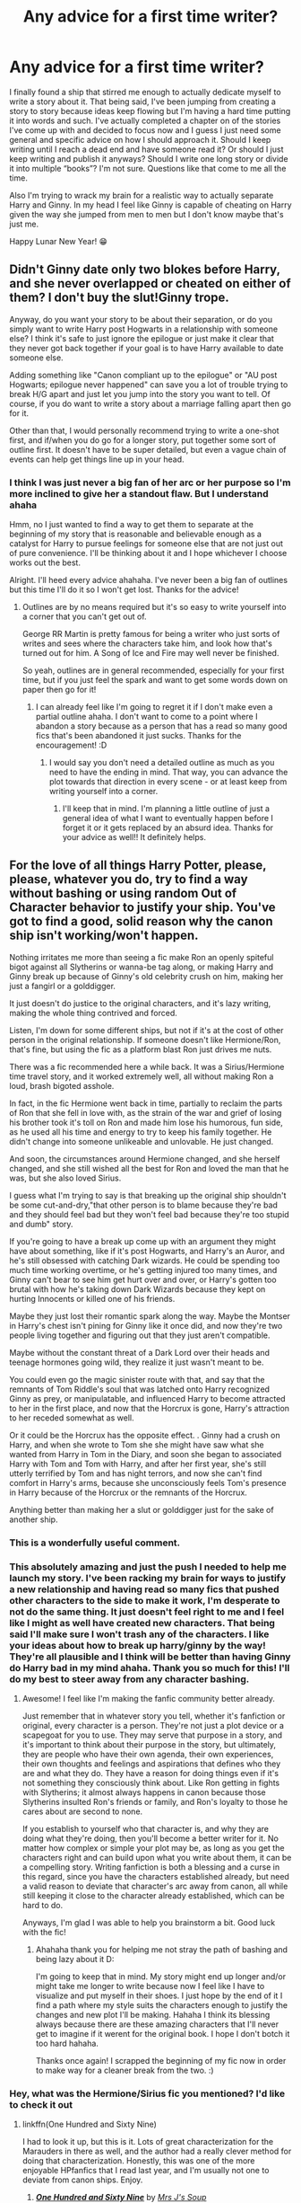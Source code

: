 #+TITLE: Any advice for a first time writer?

* Any advice for a first time writer?
:PROPERTIES:
:Author: degeneratewolf
:Score: 13
:DateUnix: 1549333724.0
:DateShort: 2019-Feb-05
:FlairText: Discussion
:END:
I finally found a ship that stirred me enough to actually dedicate myself to write a story about it. That being said, I've been jumping from creating a story to story because ideas keep flowing but I'm having a hard time putting it into words and such. I've actually completed a chapter on of the stories I've come up with and decided to focus now and I guess I just need some general and specific advice on how I should approach it. Should I keep writing until I reach a dead end and have someone read it? Or should I just keep writing and publish it anyways? Should I write one long story or divide it into multiple “books”? I'm not sure. Questions like that come to me all the time.

Also I'm trying to wrack my brain for a realistic way to actually separate Harry and Ginny. In my head I feel like Ginny is capable of cheating on Harry given the way she jumped from men to men but I don't know maybe that's just me.

Happy Lunar New Year! 😁


** Didn't Ginny date only two blokes before Harry, and she never overlapped or cheated on either of them? I don't buy the slut!Ginny trope.

Anyway, do you want your story to be about their separation, or do you simply want to write Harry post Hogwarts in a relationship with someone else? I think it's safe to just ignore the epilogue or just make it clear that they never got back together if your goal is to have Harry available to date someone else.

Adding something like "Canon compliant up to the epilogue" or "AU post Hogwarts; epilogue never happened" can save you a lot of trouble trying to break H/G apart and just let you jump into the story you want to tell. Of course, if you do want to write a story about a marriage falling apart then go for it.

Other than that, I would personally recommend trying to write a one-shot first, and if/when you do go for a longer story, put together some sort of outline first. It doesn't have to be super detailed, but even a vague chain of events can help get things line up in your head.
:PROPERTIES:
:Author: Threedom_isnt_3
:Score: 23
:DateUnix: 1549342577.0
:DateShort: 2019-Feb-05
:END:

*** I think I was just never a big fan of her arc or her purpose so I'm more inclined to give her a standout flaw. But I understand ahaha

Hmm, no I just wanted to find a way to get them to separate at the beginning of my story that is reasonable and believable enough as a catalyst for Harry to pursue feelings for someone else that are not just out of pure convenience. I'll be thinking about it and I hope whichever I choose works out the best.

Alright. I'll heed every advice ahahaha. I've never been a big fan of outlines but this time I'll do it so I won't get lost. Thanks for the advice!
:PROPERTIES:
:Author: degeneratewolf
:Score: 1
:DateUnix: 1549344109.0
:DateShort: 2019-Feb-05
:END:

**** Outlines are by no means required but it's so easy to write yourself into a corner that you can't get out of.

George RR Martin is pretty famous for being a writer who just sorts of writes and sees where the characters take him, and look how that's turned out for him. A Song of Ice and Fire may well never be finished.

So yeah, outlines are in general recommended, especially for your first time, but if you just feel the spark and want to get some words down on paper then go for it!
:PROPERTIES:
:Author: Threedom_isnt_3
:Score: 6
:DateUnix: 1549346373.0
:DateShort: 2019-Feb-05
:END:

***** I can already feel like I'm going to regret it if I don't make even a partial outline ahaha. I don't want to come to a point where I abandon a story because as a person that has a read so many good fics that's been abandoned it just sucks. Thanks for the encouragement! :D
:PROPERTIES:
:Author: degeneratewolf
:Score: 3
:DateUnix: 1549347088.0
:DateShort: 2019-Feb-05
:END:

****** I would say you don't need a detailed outline as much as you need to have the ending in mind. That way, you can advance the plot towards that direction in every scene - or at least keep from writing yourself into a corner.
:PROPERTIES:
:Author: Starfox5
:Score: 6
:DateUnix: 1549352607.0
:DateShort: 2019-Feb-05
:END:

******* I'll keep that in mind. I'm planning a little outline of just a general idea of what I want to eventually happen before I forget it or it gets replaced by an absurd idea. Thanks for your advice as well!! It definitely helps.
:PROPERTIES:
:Author: degeneratewolf
:Score: 6
:DateUnix: 1549354183.0
:DateShort: 2019-Feb-05
:END:


** For the love of all things Harry Potter, please, please, whatever you do, try to find a way without bashing or using random Out of Character behavior to justify your ship. You've got to find a good, solid reason why the canon ship isn't working/won't happen.

Nothing irritates me more than seeing a fic make Ron an openly spiteful bigot against all Slytherins or wanna-be tag along, or making Harry and Ginny break up because of Ginny's old celebrity crush on him, making her just a fangirl or a golddigger.

It just doesn't do justice to the original characters, and it's lazy writing, making the whole thing contrived and forced.

Listen, I'm down for some different ships, but not if it's at the cost of other person in the original relationship. If someone doesn't like Hermione/Ron, that's fine, but using the fic as a platform blast Ron just drives me nuts.

There was a fic recommended here a while back. It was a Sirius/Hermione time travel story, and it worked extremely well, all without making Ron a loud, brash bigoted asshole.

In fact, in the fic Hermione went back in time, partially to reclaim the parts of Ron that she fell in love with, as the strain of the war and grief of losing his brother took it's toll on Ron and made him lose his humorous, fun side, as he used all his time and energy to try to keep his family together. He didn't change into someone unlikeable and unlovable. He just changed.

And soon, the circumstances around Hermione changed, and she herself changed, and she still wished all the best for Ron and loved the man that he was, but she also loved Sirius.

I guess what I'm trying to say is that breaking up the original ship shouldn't be some cut-and-dry,"that other person is to blame because they're bad and they should feel bad but they won't feel bad because they're too stupid and dumb" story.

If you're going to have a break up come up with an argument they might have about something, like if it's post Hogwarts, and Harry's an Auror, and he's still obsessed with catching Dark wizards. He could be spending too much time working overtime, or he's getting injured too many times, and Ginny can't bear to see him get hurt over and over, or Harry's gotten too brutal with how he's taking down Dark Wizards because they kept on hurting Innocents or killed one of his friends.

Maybe they just lost their romantic spark along the way. Maybe the Montser in Harry's chest isn't pining for Ginny like it once did, and now they're two people living together and figuring out that they just aren't compatible.

Maybe without the constant threat of a Dark Lord over their heads and teenage hormones going wild, they realize it just wasn't meant to be.

You could even go the magic sinister route with that, and say that the remnants of Tom Riddle's soul that was latched onto Harry recognized Ginny as prey, or manipulatable, and influenced Harry to become attracted to her in the first place, and now that the Horcrux is gone, Harry's attraction to her receded somewhat as well.

Or it could be the Horcrux has the opposite effect. . Ginny had a crush on Harry, and when she wrote to Tom she she might have saw what she wanted from Harry in Tom in the Diary, and soon she began to associated Harry with Tom and Tom with Harry, and after her first year, she's still utterly terrified by Tom and has night terrors, and now she can't find comfort in Harry's arms, because she unconsciously feels Tom's presence in Harry because of the Horcrux or the remnants of the Horcrux.

Anything better than making her a slut or golddigger just for the sake of another ship.
:PROPERTIES:
:Author: SecretAgendaMan
:Score: 5
:DateUnix: 1549373087.0
:DateShort: 2019-Feb-05
:END:

*** This is a wonderfully useful comment.
:PROPERTIES:
:Author: SMTRodent
:Score: 3
:DateUnix: 1549393461.0
:DateShort: 2019-Feb-05
:END:


*** This absolutely amazing and just the push I needed to help me launch my story. I've been racking my brain for ways to justify a new relationship and having read so many fics that pushed other characters to the side to make it work, I'm desperate to not do the same thing. It just doesn't feel right to me and I feel like I might as well have created new characters. That being said I'll make sure I won't trash any of the characters. I like your ideas about how to break up harry/ginny by the way! They're all plausible and I think will be better than having Ginny do Harry bad in my mind ahaha. Thank you so much for this! I'll do my best to steer away from any character bashing.
:PROPERTIES:
:Author: degeneratewolf
:Score: 2
:DateUnix: 1549382277.0
:DateShort: 2019-Feb-05
:END:

**** Awesome! I feel like I'm making the fanfic community better already.

Just remember that in whatever story you tell, whether it's fanfiction or original, every character is a person. They're not just a plot device or a scapegoat for you to use. They may serve that purpose in a story, and it's important to think about their purpose in the story, but ultimately, they are people who have their own agenda, their own experiences, their own thoughts and feelings and aspirations that defines who they are and what they do. They have a reason for doing things even if it's not something they consciously think about. Like Ron getting in fights with Slytherins; it almost always happens in canon because those Slytherins insulted Ron's friends or family, and Ron's loyalty to those he cares about are second to none.

If you establish to yourself who that character is, and why they are doing what they're doing, then you'll become a better writer for it. No matter how complex or simple your plot may be, as long as you get the characters right and can build upon what you write about them, it can be a compelling story. Writing fanfiction is both a blessing and a curse in this regard, since you have the characters established already, but need a valid reason to deviate that character's arc away from canon, all while still keeping it close to the character already established, which can be hard to do.

Anyways, I'm glad I was able to help you brainstorm a bit. Good luck with the fic!
:PROPERTIES:
:Author: SecretAgendaMan
:Score: 1
:DateUnix: 1549391897.0
:DateShort: 2019-Feb-05
:END:

***** Ahahaha thank you for helping me not stray the path of bashing and being lazy about it D:

I'm going to keep that in mind. My story might end up longer and/or might take me longer to write because now I feel like I have to visualize and put myself in their shoes. I just hope by the end of it I find a path where my style suits the characters enough to justify the changes and new plot I'll be making. Hahaha I think its blessing always because there are these amazing characters that I'll never get to imagine if it werent for the original book. I hope I don't botch it too hard hahaha.

Thanks once again! I scrapped the beginning of my fic now in order to make way for a cleaner break from the two. :)
:PROPERTIES:
:Author: degeneratewolf
:Score: 1
:DateUnix: 1549394248.0
:DateShort: 2019-Feb-05
:END:


*** Hey, what was the Hermione/Sirius fic you mentioned? I'd like to check it out
:PROPERTIES:
:Author: Threedom_isnt_3
:Score: 1
:DateUnix: 1549414981.0
:DateShort: 2019-Feb-06
:END:

**** linkffn(One Hundred and Sixty Nine)

I had to look it up, but this is it. Lots of great characterization for the Marauders in there as well, and the author had a really clever method for doing that characterization. Honestly, this was one of the more enjoyable HPfanfics that I read last year, and I'm usually not one to deviate from canon ships. Enjoy.
:PROPERTIES:
:Author: SecretAgendaMan
:Score: 2
:DateUnix: 1549416131.0
:DateShort: 2019-Feb-06
:END:

***** [[https://www.fanfiction.net/s/8581093/1/][*/One Hundred and Sixty Nine/*]] by [[https://www.fanfiction.net/u/4216998/Mrs-J-s-Soup][/Mrs J's Soup/]]

#+begin_quote
  It was no accident. She was Hermione Granger - as if she'd do anything this insane without the proper research and reference charts. Arriving on the 14th of May 1981, She had given herself 169 days. An ample amount of time to commit murder if one had a strict schedule, the correct notes and the help of one possibly reluctant, estranged heir. **2015 Fanatic Fanfics Awards Nominee**
#+end_quote

^{/Site/:} ^{fanfiction.net} ^{*|*} ^{/Category/:} ^{Harry} ^{Potter} ^{*|*} ^{/Rated/:} ^{Fiction} ^{T} ^{*|*} ^{/Chapters/:} ^{57} ^{*|*} ^{/Words/:} ^{317,360} ^{*|*} ^{/Reviews/:} ^{1,805} ^{*|*} ^{/Favs/:} ^{3,352} ^{*|*} ^{/Follows/:} ^{1,218} ^{*|*} ^{/Updated/:} ^{4/4/2015} ^{*|*} ^{/Published/:} ^{10/4/2012} ^{*|*} ^{/Status/:} ^{Complete} ^{*|*} ^{/id/:} ^{8581093} ^{*|*} ^{/Language/:} ^{English} ^{*|*} ^{/Genre/:} ^{Adventure/Romance} ^{*|*} ^{/Characters/:} ^{Hermione} ^{G.,} ^{Sirius} ^{B.,} ^{Remus} ^{L.} ^{*|*} ^{/Download/:} ^{[[http://www.ff2ebook.com/old/ffn-bot/index.php?id=8581093&source=ff&filetype=epub][EPUB]]} ^{or} ^{[[http://www.ff2ebook.com/old/ffn-bot/index.php?id=8581093&source=ff&filetype=mobi][MOBI]]}

--------------

*FanfictionBot*^{2.0.0-beta} | [[https://github.com/tusing/reddit-ffn-bot/wiki/Usage][Usage]]
:PROPERTIES:
:Author: FanfictionBot
:Score: 1
:DateUnix: 1549416152.0
:DateShort: 2019-Feb-06
:END:


** I'm not a writer myself, but some advice based on bad fics I've read is to limit your ideas. These will be your first steps into fanfictions and you are probably brimming with ideas that are cool. And while original storylines are very much appreciated they very quickly end up convoluted. I much rather have one or two ideas worked out to a satisfying conclusion than ten different ideas all ending up half finished.

Second advice I'd give you is to check your grammar and spelling. Writing in an interesting way is not a talent that is given to everybody, and even those that do it well have to work hard at it. However proper grammar and spelling is far less difficult to achieve. Authors constantly misspelling things like canon names (which are only a google search away) can really ruin my reading experience.

Third advice is to roughly plan out your stories. It can be cool to just start writing chapters as they come to you, but after the initial plot bunny runs out the quality usually plummets. I'm of the opinion that in general, most fanfic authors are very adept at writing from a prompt, but once that prompt is done and the story isn't finished you can see the struggles. By roughly planning the direction you want the story to go in you have some more guidance while writing.
:PROPERTIES:
:Author: MartDiamond
:Score: 3
:DateUnix: 1549358334.0
:DateShort: 2019-Feb-05
:END:

*** Thank you! I'm trying to tune down my ideas and jotting them all down now so that I don't put too much on one story. I'm thinking of starting slow and slowly build it up. I'll make sure to not throw too much in it to avoid ruining it ahaha.

I'm brushing up on my grammar and spelling ahahaha. I've never been the best grammar student but my spelling's pretty okay and it does irk me as well whenever I see fics that have misspelled things. Even though my brain corrects it, I still wish it was bit more polished so I'm hoping I wont make the same mistake.

Thank you! I'm trying to plan out my story now as we speak because after everyone's advice I have a feeling I will run out of things to say in the middle and forget how and where I want to go. Thank you again for all your advice! Hope you stumble in my work sometime in the future! :D
:PROPERTIES:
:Author: degeneratewolf
:Score: 1
:DateUnix: 1549382656.0
:DateShort: 2019-Feb-05
:END:


** Start small. One-shots, three chapters, drabbles. Then plan a longer fic, have an idea where you want it to go. Write an outline.

​

If it's post-canon, they can just fall out of love. The only things they have in common are Ron and Quidditch. And Harry could always realize that dating a woman that looks like his dead mom is creepy as heck.
:PROPERTIES:
:Author: xenrev
:Score: 4
:DateUnix: 1549340581.0
:DateShort: 2019-Feb-05
:END:

*** u/FloreatCastellum:
#+begin_quote
  And Harry could always realize that dating a woman that looks like his dead mom is creepy as heck.
#+end_quote

She doesn't though.

OP, relationships end all the time, you don't even need to spend that much time on it. They've drifted apart, too much had changed between them, they were in love with the idea of being in love, so on. Don't pull out excuses like her looking like Lily or love potions or anything like that.
:PROPERTIES:
:Author: FloreatCastellum
:Score: 11
:DateUnix: 1549357469.0
:DateShort: 2019-Feb-05
:END:

**** It's a crutch, more than anything. Why spend time giving H/G a complex relationship that breaks up in a natural way when you can just make her a monster who's dosing him with Amortentia all the time?
:PROPERTIES:
:Author: Threedom_isnt_3
:Score: 2
:DateUnix: 1549361355.0
:DateShort: 2019-Feb-05
:END:


*** Thanks for this! Since I'm in the zone I'll try to write some one shots before proceeding with my longer fic that I'm writing an outline to as well.

Ahahaha, I think that can work. I just don't want to feel like I'm being lazy with writing but maybe simplicity is the key.
:PROPERTIES:
:Author: degeneratewolf
:Score: 4
:DateUnix: 1549341936.0
:DateShort: 2019-Feb-05
:END:

**** It helps to prevent burnout, and is good practice for when you do hit a dead end.
:PROPERTIES:
:Author: xenrev
:Score: 3
:DateUnix: 1549342411.0
:DateShort: 2019-Feb-05
:END:

***** I hope I don't ever get to that point haha. :(
:PROPERTIES:
:Author: degeneratewolf
:Score: 2
:DateUnix: 1549344198.0
:DateShort: 2019-Feb-05
:END:

****** If you do, wait and go back after a long while, and often inspiration arrives, and while you remind yourself what it was you were writing, you can polish as you go.

First drafts are always terrible, so ideally, keep the first draft, finish the story, then fix and polish and publish the second. Thus, if you hit a dead end, no readers are left hanging, and if you decide foreshadowing is needed for a chapter near the end, you can go and stick it right in there and look really clever.
:PROPERTIES:
:Author: SMTRodent
:Score: 1
:DateUnix: 1549393718.0
:DateShort: 2019-Feb-05
:END:

******* I like the last advice a lot ahahaha. I'll be sure to do some of that at some point. I like the idea of foreshadowing a lot. Thanks again for the advice! I'm going to keep writing while my mind is still on inspiration high. :D
:PROPERTIES:
:Author: degeneratewolf
:Score: 1
:DateUnix: 1549394447.0
:DateShort: 2019-Feb-05
:END:


**** I wrote over 100k words before posting anything, and I don't regret it. Have friends proof read your work or maybe even post on here. The folks over on Discord are always up for writing discussions and plot brainstorming.
:PROPERTIES:
:Author: blandge
:Score: 2
:DateUnix: 1549351741.0
:DateShort: 2019-Feb-05
:END:


*** Also, find something that gets you in the groove to write, then use it every time you write. It can be music, a tv show, silence, white noise, anything, really. I use a specific set of live concerts, the main one being about 2 hours long. You can eventually use this when you're not really in the mood to write (this does not mean forcing yourself when you're unwell) to help you get in the mood. You can also use it to limit your time so you don't disrupt your sleep too much, and so you don't get carried away going in a direction that you will look back and go, ‘This is really not what I wanted it to turn out like.' Stopping for the day is good. I, for example, use the end of a specific concert, so if I feel like I'm going to need more time, I'll start one or two back in the playlist. If I go over my set limit, I will carefully read and evaluate what I'm writing, then decide whether to continue (and set a second, absolute last limit.)

I would also recommend setting your minimum chapter length, and also a maximum chapter length. This way, you have manageable goals and can make sure you're giving your (eventual) readers the best quality product you can. If your chapter goes over significantly, enough to form, or almost form, two chapters, then split it and reread. Often, you'll find the ‘under' chapter is lacking some detail where it could really use it. Other times, you'll find yourself rambling on about something that, while interesting, is not relevant enough to have so many words dedicated to it. Always write the chapter first, then split it and flesh out, or edit down. Don't stress too much about length. Personally, my minimum chapter preference is 2,500 words. This is the minimum to keep the pace of the story that I'm trying to achieve, and my average maximum is 3,500, which is roughly what my chapter lengths are now that the story has become more intense and busy. My absolute upper limit, with no exceptions if it can be helped, is 4,000 words.

The next step is to get an editor. I have a lovely British editor, who checks me on my Australianisms and who has a similar, but slightly different, writing style. He is also a he and I am also a she. In the context of my particular story, it also comes in handy that he is older (not significantly) and I am younger and that he is a Dom type and I am a sub type (I am the more experienced of us both in that area.) I will just mention that I was about 18 when I met him online and he was in his 20s. You don't have to, but we both edit and fact-check for each other as we are both active (ish, in his case) writers and it works well for us. If you can't, or don't want to, get an editor, I suggest you write your story without looking back too much, then leave it a few months to a year+ and edit once or twice, rinse and repeat. That last was a suggestion from either Andy Griffiths or Kate Forsyth. Can't remember which exactly. Or maybe Richard Harland. I don't know. Anyway, you may edit it up a couple of times on your own, then decide to bring in an editor of some kind, or you may edit once or twice and find it ready to publish. The problem with the ‘no editor' route is you can't really publish chapter-by-chapter as you write. If you do choose to write, edit and publish chapter-by-chapter, you do seriously risk getting caught in eternal editing, where you will over-edit, never write any new content, and never publish past that point. I know I'm prone to this, which is why my editor, great help that he is, will often say, “It's done. Time for you to comb through for any grammatical, spelling, etc. errors that we might have missed and send it out.” At which point I do just that. But, it really is up to you how you go about it. Just never publish anything in-edited. Please, for the love of my brain cells and yours.

This turned out longer than I expected. I just want to finally say, I have over 100,000 words to my name on my sole work. I will, occasionally, write spin-offs of it, playing with scenarios in the distant future and toying with the dynamic of certain characters, but I don't allow these to become more than 3 chapter works. In fact, the one I do have published became 3-4 chapters and I aced everything beyond the first. I had several false starts, I think 2 in total that I actually wrote content for, and I still have that content, but as I got further and further in, my ideas changed and suddenly these initial ideas became more-or-less part of a bigger story. There was a backstory that had to be told first, but now it didn't start until late 1996; suddenly a side-character, occasional play partner, was part of the full-time relationship, taking it from a D/s dynamic to a complex and interesting D/D/s with more to it than meets the eye. I still have all the unused, unedited chapters from those two major false starts, I even have the notebook I used for one of them, and I refer to them for scenes that I want to use and for ideas that I don't want to let go. So think about your multiple ideas, because maybe they're all part of a bigger story, and believe me, the bigger story is so worth the effort of writing.

That got away from me again. Enjoy writing, have fun, and take care. -Silver
:PROPERTIES:
:Author: Sigyn99
:Score: 2
:DateUnix: 1549342985.0
:DateShort: 2019-Feb-05
:END:

**** I"m currently listening to classical music mostly and some gaming soundtracks particularly the FFXV piano collection. It just evokes so much emotion from me. I'll try to look for more things to listen to! :) Is it better to set a time limit for myself whenever I'm writing? I usually have my word document open and I jump into writing even just a few sentences whenever my attention is on it. I've never been a person that can keep doing something for 2 hours straight but I think I can do it for this assuming I have enough motivation ahaha.

I really like your advice about the chapter and word count. I'll keep that in mind. I think its practical and thats a part that I'm unsure with. Right now I just hit 4k words on a single chapter but I'm highlighting a bunch of stuff that I want to edit out or change and I'm not sure if its healthy for me to write 4k words every chapter. I'll set a upper and lower limit for myself when I eventually find out if I can maintain the quality of longer chapters.

Okay, I guess I'll have to stop being a lurker and find online friends to help edit. I'm not comfortable with telling any of my actual friends that I want to write because I'd like to keep this part of my life separate I guess. That kind of scared me though (being in a never ending loop of editing) ahahaha and I don't think I'd want that. You're lucky you found someone that compliments(?) and edits your writing! Don't worry I won't ever post anything unedited. I don't think I'll ever allow myself to open anything off the internet if I do that ahaha.

Don't worry I appreciate it! Wow. You write a lot! That's really encouraging and I will keep all those in mind. I tend to have so many ideas I never know where to start but it could be better to write smaller things first that could diverge somewhere in the future when I decide its time to write big? I'd like to write a big story one day. It doesnt even have to be the coolest thing. I just want to get it out there and get it out of my head.

Thanks for all the advice! I appreciate it all. Its gonna help alot. Take care as well.

P.S. Not sure if I've read your work yet (I'm not too active here and I'm not very interactive with people etc etc but hopefully you can link me your works/profile so I can read! ahahaha thanks again!)
:PROPERTIES:
:Author: degeneratewolf
:Score: 3
:DateUnix: 1549348195.0
:DateShort: 2019-Feb-05
:END:

***** The advice I gave is for my writing style, so you may not write for hours straight like I do, and you may not need a time limit. I do encourage you, however, to set yourself ‘work/school' and ‘sleep' times. Make notes in your notebook during these times, by all means, but I would err away from getting out your computer or opening the doc during these times. I used to write during classes in school. I know. The paranoia will get you and you'll learn to read 0.3pt. /shudder/

For your word count, it is whatever you feel comfortable and confident in doing without compromising on quality either way. The pace of your story over-all will also have a bearing on your chapter length; I find shorter chapters lend themselves to a fast-paced story, or portion of the story, while long or multi-part chapters are for slower stories, or slower parts of a story.

I got lucky with my editor, really. It was a chance meeting on whisper and we've never actually met - as I said, he's British, I'm Australian. My real life friends know I write, and they hear about major achievements, but I keep it otherwise separate from them. This is partly because only about 3 out of the group know about my life in BDSM. The editing loop is terrifying and really hard to get out of, hence why I was eager to warn you about it. Luckily, I've never fallen too deeply into it. My editor and I compliment each other in personality and writing style, but that doesn't mean we only praise each other's writing. Having an editor will be hard. You must set boundaries with them, and let them know when they're being too harsh. Don't be afraid to say no to them, just be aware that they may ask you why you've done this, why you want to keep that. If your first editor, even your second, third and so on, can't give constructive criticism without being rude and mean, ditch them and look for another. An editor is there to help you improve your work, pick out mistakes and fine-tune the product, not to bring you down, and you need to be aware of this and make sure you don't let them do so.

I do tend to write a lot when I'm giving writing advice because I want to thoroughly cover every base, although I try not to go on too much because I don't want to bore you. Writing a lot of smaller things first is good. Bound is not my first fanfic, but it or it's sequels may well be my last. I started when I was 14 and I was BAD. I didn't write for HP, I wrote for a cult-like musician-centred fanfiction site and I never finished a story. They were lewd and poorly written, pumped out at 1,000 word chapters, one or two a day. I still have those, but I will likely never go back to them. What I'm saying is, all of us who write, we do it to get the story out of our heads, though not necessarily out there for others to read. Take your time, learn your craft, and figure out your style. I started with first person, and within that story, I had moved to third person, and there I have stayed. Your one-shots are your ‘back-story', your writing history. That said, I always started off being in it for the long game, then fizzled. You have to find the story for you, the one that won't fizzle, and that can be a long journey. You can do something with those fizzled stories if you like, but bear in mind how disappointing it can be to get into a story, then it ends suddenly with the author rushing to tie off loose ends and not doing a great job. You're better off taking scenes, or bits and pieces from that story and turning them into one-shots, or letting them feed into your main work.

I've written 10 pages again 🙄 Anyway, thank you, I will take care (once I get rid of this stupid flu) and happy writing, always.

P.S: As for my story, you may or may not have seen it here, depending on your interests, but [[https://archiveofourown.org/works/13457028/chapters/30847965][this]] is the direct link, and I will also link the bot below. My one shot isn't on AO3, but I go by the same name on Wattpad, so you can look me up there if you do wanna read it. One day, I'll get off my butt and move it over. Maybe.

-Silver

LinkAO3(13457028)
:PROPERTIES:
:Author: Sigyn99
:Score: 1
:DateUnix: 1549354428.0
:DateShort: 2019-Feb-05
:END:

****** [[https://archiveofourown.org/works/13457028][*/Bound/*]] by [[https://www.archiveofourown.org/users/SilverAconite/pseuds/SilverAconite][/SilverAconite/]]

#+begin_quote
  When Hermione's magic pulls her away from her friends and Hogsmeade village to the top of a hill, the decision she makes will open her eyes, shining a new light on the world around her - a very hot light. With a lot of learning and some extra homework, she will learn that some people are FAR more than they seem. She may even find love in an unexpected place. **Slow-ish Updates** Set in Hermione's 6th year, beginning the weekend after her birthday. She is 18 at the commencement of this story. Just as you should be if you're reading it
#+end_quote

^{/Site/:} ^{Archive} ^{of} ^{Our} ^{Own} ^{*|*} ^{/Fandom/:} ^{Harry} ^{Potter} ^{-} ^{J.} ^{K.} ^{Rowling} ^{*|*} ^{/Published/:} ^{2018-01-23} ^{*|*} ^{/Updated/:} ^{2019-01-25} ^{*|*} ^{/Words/:} ^{75337} ^{*|*} ^{/Chapters/:} ^{26/?} ^{*|*} ^{/Comments/:} ^{109} ^{*|*} ^{/Kudos/:} ^{233} ^{*|*} ^{/Bookmarks/:} ^{63} ^{*|*} ^{/Hits/:} ^{5360} ^{*|*} ^{/ID/:} ^{13457028} ^{*|*} ^{/Download/:} ^{[[https://archiveofourown.org/downloads/Si/SilverAconite/13457028/Bound.epub?updated_at=1548999134][EPUB]]} ^{or} ^{[[https://archiveofourown.org/downloads/Si/SilverAconite/13457028/Bound.mobi?updated_at=1548999134][MOBI]]}

--------------

*FanfictionBot*^{2.0.0-beta} | [[https://github.com/tusing/reddit-ffn-bot/wiki/Usage][Usage]]
:PROPERTIES:
:Author: FanfictionBot
:Score: 2
:DateUnix: 1549354448.0
:DateShort: 2019-Feb-05
:END:


****** I'll take the advice of setting time for writing and sleeping and work ahaha. I'm finally going to be able to use all the notebooks I bought for some writing that I never got around to. Hopefully I'll actually manage to write down several ideas and not get too bored.

Okay, I'll keep the word count quality in mind. I'm going to have to figure how I do things and hopefully I'll get to adjust chapters based on what my story needs.

That actually sounds fantastic and extremely lucky! I'm half wishing I meet/befriend a British person I can personally ask about all things Brit because frankly I think it'll be hard for me to write about new locations, or behaviors or language without committing errors. I can only read so much about it. I'm glad you found an editor that compliments you! Is this editor first one or did you also look for new ones along the way to finding this one? I'm grateful for all the advice about editing. I've never thought about that part of the writing but I'm going to make it a priority to not be stuck in a loop and find an editor to compliment my style as well and give me them critiques. Ahaha.

Its okay, I don't actually mind all these advise. It doesn't bore me at all. It took me days to think about submitting a post here because I get anxious and feel like I won't get any substantial responses at all but here you are giving me crucial ones and rest assured I'm taking good note of it. I'm going to read Bound! I can't say I've looked for things like this because I mostly read for my ships but I will give this a shot because you wrote it! :) Thank you for giving me all these advice to help me not fizzle out. I'm hoping this time I won't run away from trying to write again.

Like I said I appreciate the advice! You can make it 10 pages and I'd still read it HAHA. Oh get well soon! :) Drink lots of water and rest.

Its currently tabbed on my browser. I'll get to it don't worry. A million thanks!
:PROPERTIES:
:Author: degeneratewolf
:Score: 2
:DateUnix: 1549383584.0
:DateShort: 2019-Feb-05
:END:

******* Well, it looks like you've got everything sorted, or you're aware of all the important stuff I can think of. To answer your question, my current editor was my second. I had a go with someone over on ffn and that just didn't work out. They didn't want to do the work and they were a poor critique. I intend to keep my current editor because he is brilliant. I really hit the jackpot with him. Good luck in your editor search. Never be afraid to say no, or ask why. As for Bound, it is NOT everyone's cup of tea. It's a story written mostly for me, so it's for a very specific type of audience. I do try to educate through my writing, though, unlike some other authors (E.L. James springs to mind..) If you do end up enjoying it, don't forget to leave me a comment to let me know you're there, but don't feel pressured to read it if you don't like it.

Anyway, I'm sort of getting better. I have to get up for work now, so I'll be off. Have a good one!
:PROPERTIES:
:Author: Sigyn99
:Score: 1
:DateUnix: 1549395732.0
:DateShort: 2019-Feb-05
:END:

******** Ahaha, I'm so happy I posted. It definitely helps my train of thoughts now. That feels bad. But if you didn't experience the bad first editor then you wouldn't have met the awesome second one! Ahahaha. I'll do my best to find a good one as well. I'm going to read it anyways to expand my horizons I guess. I'll be sure to leave a comment once I finish reading! :) Thanks for all your help. Means a lot.
:PROPERTIES:
:Author: degeneratewolf
:Score: 1
:DateUnix: 1549405436.0
:DateShort: 2019-Feb-06
:END:

********* That is true, about my editor. And it's no worries. I think it's our duty for those of us who are more experienced to try and help the inexperienced. I'd rather give you pointers on how to be the best you can be, than tear you down before you've even really started. I suppose it is always good to expand your horizons, so I hope you enjoy reading and writing. Don't worry if you flop, it's not for everyone. If you really want to do it, persist, but you should be able to recognise if the writing side of things is not for you and there's no shame in leaving it. All the best!
:PROPERTIES:
:Author: Sigyn99
:Score: 1
:DateUnix: 1549405903.0
:DateShort: 2019-Feb-06
:END:

********** I'm glad there's people like you that like to look out for new ones! I've always admired people that are able to convey exactly what they want in this form of literature and I guess that's what made me finally get up and want to start writing (apart from my current obsession with the ship and lacking stories to fulfill my needs ahahaha). I don't really mind if I flop or anything, this is just for myself and I'm only going to publish it to share and not really to fulfill anyone's idea of how they want a story to turn out. Although I wouldn't mind if someone went on to tell me how to improve points in my writing. I think it'll be cool. Thanks again. Really enjoyed this conversation! Hope I get to talk to you again sometime in the future! :D Take care!
:PROPERTIES:
:Author: degeneratewolf
:Score: 1
:DateUnix: 1549406560.0
:DateShort: 2019-Feb-06
:END:


*** Up.

That is the advice I give everyone too: start small, then progress to larger fics.

​

​
:PROPERTIES:
:Score: 2
:DateUnix: 1549386313.0
:DateShort: 2019-Feb-05
:END:


*** Does she actually look like her? Iirc in the books they are both just described as having red hair, and not even the same shade.

Are there other canon descriptions that have them looking similarly?
:PROPERTIES:
:Author: pax1
:Score: 3
:DateUnix: 1549348037.0
:DateShort: 2019-Feb-05
:END:

**** Not really.

Lily's hair is consistently described as dark red and her eyes are emerald green.

Ginny, like all the Weasleys, has flaming red hair. In short, her hair is lighter and brighter. If anything, she's a carrot-top.

Ginny's also consistently described as short and small. At first, this may just be because she's the youngest of the Weasleys but it continues up into /Order of the Phoenix/ when Bellatrix taunts Harry about the Death Eaters torturing "the little girl," (despite Luna and Hermione being present) and /Half-Blood Prince,/ where a vendor offers a medallion to Molly to "[her] little girl" and when Ginny comforts Harry after the battle "a much smaller and warmer hand enclosed his."

We're never given much attention to Lily's height but given that she's never described as much shorter than Severus or James whenever we get a glimpse of them as teenagers, we can reasonably assume she's at least of average height, if not slightly tall.

Then there's their personalities. Ginny takes after Fred and George in appreciating a practical joke and defying authority--though Umbridge being Umbridge, the scale may not be entirely fair. Lily despises the pranks the Marauders and pseudo-Death Eaters pull alike, though she does note that the Marauders don't use Dark Magic.

Ginny is also of a much quicker temper--when she sees someone she cares about get picked on, she's much quicker to intervene and she's not afraid to fight back. She has a well-earned reputation for the Bat-Bogey Hex. Lily threatens to intervene when James attacks Severus, but we don't see her do so.

So, in short Lily Evans and Ginny Weasley no more resemble each other than, say, Seamus Finnigan and Draco Malfoy, as they both have blonde hair in the books.
:PROPERTIES:
:Author: CryptidGrimnoir
:Score: 6
:DateUnix: 1549363761.0
:DateShort: 2019-Feb-05
:END:


**** I see no reason why Ginny should look like Lily. It's a weird fanon trope and method for people to say Ginny is wrong for Harry.

Ginny doesn't share Lily's most defining feature--the green eyes--and yes, while she is redhead, people with red hair are perfectly capable of looking different.

And anyway, my mom's a brunette. Is it creepy if I date brunettes? Hair color is just a small part of how someone looks.
:PROPERTIES:
:Author: Threedom_isnt_3
:Score: 3
:DateUnix: 1549354920.0
:DateShort: 2019-Feb-05
:END:


**** Different eye color for sure (I think Ginny's are brown), but other wise the descriptions are both vague (red head). Coupled with the fact that Harry is a dead ringer for his dad it would be creepy as heck.
:PROPERTIES:
:Author: xenrev
:Score: 0
:DateUnix: 1549348591.0
:DateShort: 2019-Feb-05
:END:

***** TIL I shouldn't ever date a blonde because my mom is one.
:PROPERTIES:
:Author: AutumnSouls
:Score: 3
:DateUnix: 1549386660.0
:DateShort: 2019-Feb-05
:END:

****** If everyone you meet says you look just like your dad, then yes.
:PROPERTIES:
:Author: xenrev
:Score: 0
:DateUnix: 1549391066.0
:DateShort: 2019-Feb-05
:END:

******* Uh, no. That's ridiculous. The color of a person's hair does not make them look alike. Ginny and Lily don't even share the same shade of red. Downvoting me won't change this. How absurd.
:PROPERTIES:
:Author: AutumnSouls
:Score: 2
:DateUnix: 1549391734.0
:DateShort: 2019-Feb-05
:END:

******** The last two women I've dated have been redheads. People have said I have a type, but really they look nothing alike--even their hair is different: different length, different styles, different shades of red, curly vs straight, different thickness etc.

What's up with the obsession with hair color?
:PROPERTIES:
:Author: Threedom_isnt_3
:Score: 6
:DateUnix: 1549414557.0
:DateShort: 2019-Feb-06
:END:

********* You might have a type and not noticed. Ask you friends if your type is redheads, or something else.
:PROPERTIES:
:Author: xenrev
:Score: 1
:DateUnix: 1549520693.0
:DateShort: 2019-Feb-07
:END:

********** They specifically referred to the hair color as my type.

Both women were wildly different.
:PROPERTIES:
:Author: Threedom_isnt_3
:Score: 4
:DateUnix: 1549521086.0
:DateShort: 2019-Feb-07
:END:

*********** Well, two is not a type. They are jumping the gun on that. The more differences the more the similarities stand out. If all they had in common was hair color I can see why your friends made that connection but yeah, its a bit premature to call it having a type.
:PROPERTIES:
:Author: xenrev
:Score: 2
:DateUnix: 1549521613.0
:DateShort: 2019-Feb-07
:END:


** Write and re write as many times as you can.

I abandoned two fics before I published my first, very sweet, little thing I did for a friend, so it was not a serious effort, but my second one, I was determined to have a good time and that is important- writing for fun SHOULD be fun!

So, yes,I started with a small fic and then, I set myself a challenge to keep me going: daily updates. Nowadays I look down at my around 2000 words posts, but it was importnat to get a flow and because the ship I was writing was a niche, I had constant support in form of reviews, kudos etc, so it was very inspiring.

​

My practical advices:

1. start small, one shots of ficlets are great places to start;
2. do not overdo it with writer notes : keep it simple and direct, if you feel the need to clarify something...you have to trust the audience to come to their own conclusions and, if not clear in the text, the beuaty of a fanfic is that you can always re write. (better re work your text than to have to explain it with a note.)
3. stay aware of your expectations and of your readers: if you are writing but are not, in your opinion, receiving as many reviews or kudos as you thought you should, keep going. Remember that most readers do not leave reviews. Also, if your summary is selling a romance, but you are writing am action comedy, you are bound to hear some discontent. So do not promise something just because you think it will bring readers and then not do it for whatever reason.
4. try to stick for an update schedule: this should keep you and your readers motivated with the story. Trust me, once you miss a schedule and keep pushing it forward, is quite hard to get back on the horse.
5. have fun.

​

As for breaking up Harry and Ginny- you can either add an unexpected element to justify the departure from Canon that would fit their personalities ( I don´t know, like Harry deciding that he should accept a mission last minute and missing one of Ginny´s games? Then they realize they are not each other´s priorities at that moment in time?) or you can simply have them on a break due to their schedules and having gone somewhat apart, break up amicabily?
:PROPERTIES:
:Score: 1
:DateUnix: 1549387430.0
:DateShort: 2019-Feb-05
:END:

*** I'm going to keep writing! :)

Why did you abandon the two fics? I'm glad you found something you liked to write about. Right now I'm having fun writing about the ship I like so I'm taking note of every little idea that comes into my head. I just wish I started sooner hahaha but thank you for reminding me that it should be fun for my part :D

I'm going to try and do away with writer's note because frankly I don't read those myself whenever I read and I only generally look back on it when I feel like I'm missing something. Hopefully I won't need it.

As for reviews, I'm not really expecting anything since I probably won't even bother to share my work. I'd be glad to share anything for anyone willing to read it ahahaha. This is just so I can satisfy my need for a story that revolves my favorite characters ahaha.

I'll try to get a schedule for myself so I don't feel lazy. I have a feeling I'll get lazy if I do miss it so thanks for that.

Hmm, that is actually very likely as well. I might consider using that for my story! I think its a realistic view and it doesn't paint either of them in a bad picture which is great.

Thank you so much for all your inputs and advice. I appreciate it :D
:PROPERTIES:
:Author: degeneratewolf
:Score: 1
:DateUnix: 1549390780.0
:DateShort: 2019-Feb-05
:END:

**** Oh, the fics were just ideas I had then I did not know how to develope them- basically, for lack of experience- so I basically deleted what I had and started again, so no regrets. I am like in my 20th story now, give it or take- gotta finish four stories before the month ends so I can get on with new ideas!
:PROPERTIES:
:Score: 1
:DateUnix: 1549392509.0
:DateShort: 2019-Feb-05
:END:

***** Wow. I don't think I can completely delete something I've written ahahaha. That's a lot of story! Good luck with them. If you ever want another reader I'd be down to read it :D
:PROPERTIES:
:Author: degeneratewolf
:Score: 1
:DateUnix: 1549394299.0
:DateShort: 2019-Feb-05
:END:


** Start of writing what you feel like at the moment. Helps to prevent burnout. Keep it off FFN for the time being if you're just trying to find your style and you're unsure what you want to stick with (unless they're one/two shots, in which case they're good for documenting your progress).

If something really lights a fire under you, try to have a general idea what you want the story to be about from start to finish and some of the major themes. Something I like to do, especially when I'm just starting a new story that will be long, is to write everything I feel like for the first chapter. Then, when I'm editing it I cut out like 10-ish% of what I've written, especially if the chapter is 4K words or more. This forces me to prioritize what really matters to the content and motivates me to learn how to write more concisely in general.

A big thing most people fail at in writing is just getting to the point. As someone who reads a ton of fanfic from a number of fandoms, it can be so annoying to see clear dancing around for the sake of padding or else because the author wasn't sure how they wanted to write their way to the end. A nice trim makes so many problems less likely to happen.
:PROPERTIES:
:Author: MindForgedManacle
:Score: 1
:DateUnix: 1549344607.0
:DateShort: 2019-Feb-05
:END:

*** I'm planning on keeping the story that I'm planning off the sites first until I'm 100% sure I like it. I will try to do one shots or smaller fics in between to keep myself motivated and to listen to advises that people may have about my writing. :D

I'll try your advice as well and just keep on writing ahahaha. I think I'm going to be suffering from the "getting to the point" mistake a lot and I'm not sure how I can avoid it yet at this point.
:PROPERTIES:
:Author: degeneratewolf
:Score: 1
:DateUnix: 1549347291.0
:DateShort: 2019-Feb-05
:END:


** You should never have to explicitly explain something in a story. It breaks the flow. Just drop us enough breadcrumbs and we'll follow. When you write Harry's POV you're telling us Harry's thoughts on stuff, Harry's feelings and showing us the rest. Harry doesn't have to be objective. Harry talking about Dudley being a pig in a wig isn't. You can just have Harry not want to talk about it. To avoid the bad feelings. Have Harry and Ginny split as an event in the past with no details just some negative feelings. The reader can fill in the details themselves.
:PROPERTIES:
:Author: herO_wraith
:Score: 1
:DateUnix: 1549361417.0
:DateShort: 2019-Feb-05
:END:

*** Thank you for that advice. Its wonderful. I've been wondering just how much I should spoon feed through my writing but I guess I'll just have to trust the reading process. I haven't explored writing in someone's POV yet but I'll keep that in mind. I'll also find a way to keep a Harry and Ginny split as realistic as possible! Thank you so much for your help!
:PROPERTIES:
:Author: degeneratewolf
:Score: 1
:DateUnix: 1549382424.0
:DateShort: 2019-Feb-05
:END:
